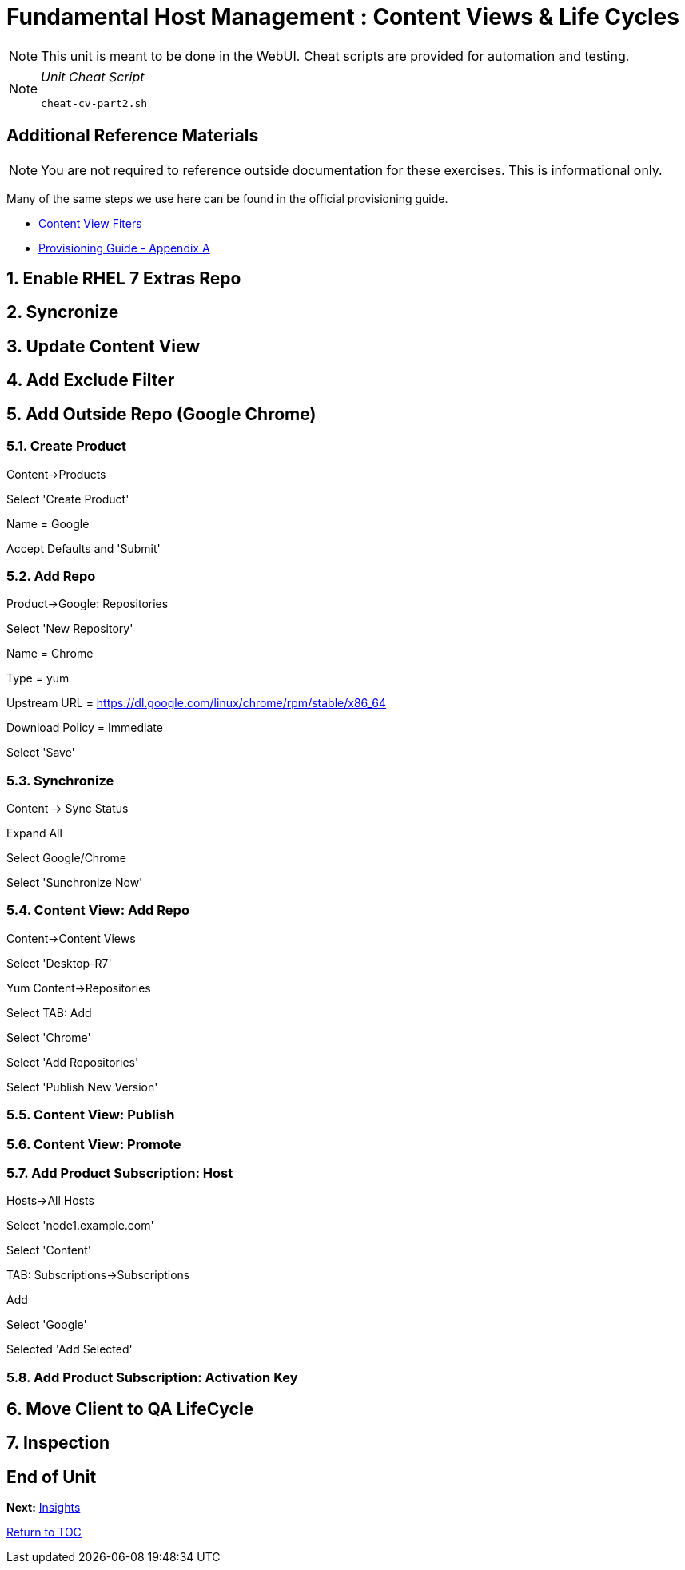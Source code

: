 :sectnums:
:sectnumlevels: 3
ifdef::env-github[]
:tip-caption: :bulb:
:note-caption: :information_source:
:important-caption: :heavy_exclamation_mark:
:caution-caption: :fire:
:warning-caption: :warning:
endif::[]

= Fundamental Host Management : Content Views & Life Cycles

NOTE: This unit is meant to be done in the WebUI.  Cheat scripts are provided for automation and testing.

[NOTE]
====
_Unit Cheat Script_
----
cheat-cv-part2.sh
----
====


[discrete]
== Additional Reference Materials

NOTE: You are not required to reference outside documentation for these exercises.  This is informational only.

Many of the same steps we use here can be found in the official provisioning guide.

    * link:https://access.redhat.com/solutions/1564953[Content View Fiters]

    * link:https://access.redhat.com/documentation/en-us/red_hat_satellite/6.4/html/provisioning_guide/initialization_script_for_provisioning_examples[Provisioning Guide - Appendix A]

== Enable RHEL 7 Extras Repo

== Syncronize

== Update Content View

== Add Exclude Filter

== Add Outside Repo (Google Chrome)

=== Create Product

Content->Products

Select 'Create Product'

Name = Google

Accept Defaults and 'Submit'

=== Add Repo

Product->Google: Repositories

Select 'New Repository'

Name = Chrome

Type = yum

Upstream URL = https://dl.google.com/linux/chrome/rpm/stable/x86_64

Download Policy = Immediate

Select 'Save'

=== Synchronize

Content -> Sync Status

Expand All

Select Google/Chrome

Select 'Sunchronize Now'

=== Content View: Add Repo

Content->Content Views

Select 'Desktop-R7'

Yum Content->Repositories

Select TAB: Add

Select 'Chrome'

Select 'Add Repositories'

Select 'Publish New Version'


=== Content View: Publish 

=== Content View: Promote

=== Add Product Subscription: Host

Hosts->All Hosts

Select 'node1.example.com'

Select 'Content'

TAB: Subscriptions->Subscriptions

Add

Select 'Google'

Selected 'Add Selected'

=== Add Product Subscription: Activation Key

== Move Client to QA LifeCycle

== Inspection

[discrete]
== End of Unit

*Next:* link:Insights.adoc[Insights]

link:../SAT6-Workshop.adoc[Return to TOC]

////
Always end files with a blank line to avoid include problems.
////
